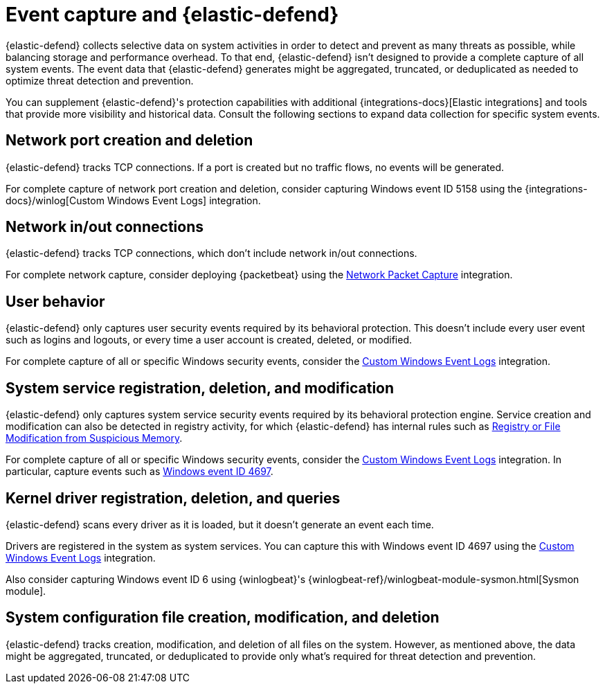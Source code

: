 [[endpoint-event-capture]]
[chapter]
= Event capture and {elastic-defend}

{elastic-defend} collects selective data on system activities in order to detect and prevent as many threats as possible, while balancing storage and performance overhead. To that end, {elastic-defend} isn't designed to provide a complete capture of all system events. The event data that {elastic-defend} generates might be aggregated, truncated, or deduplicated as needed to optimize threat detection and prevention.

You can supplement {elastic-defend}'s protection capabilities with additional {integrations-docs}[Elastic integrations] and tools that provide more visibility and historical data. Consult the following sections to expand data collection for specific system events.


[discrete]
== Network port creation and deletion

{elastic-defend} tracks TCP connections. If a port is created but no traffic flows, no events will be generated.

For complete capture of network port creation and deletion, consider capturing Windows event ID 5158 using the {integrations-docs}/winlog[Custom Windows Event Logs] integration.

[discrete]
== Network in/out connections

{elastic-defend} tracks TCP connections, which don't include network in/out connections.

For complete network capture, consider deploying {packetbeat} using the https://docs.elastic.co/en/integrations/network_traffic[Network Packet Capture] integration.

[discrete]
== User behavior

{elastic-defend} only captures user security events required by its behavioral protection. This doesn't include every user event such as logins and logouts, or every time a user account is created, deleted, or modified.

For complete capture of all or specific Windows security events, consider the https://docs.elastic.co/en/integrations/winlog[Custom Windows Event Logs] integration.

[discrete]
== System service registration, deletion, and modification

{elastic-defend} only captures system service security events required by its behavioral protection engine. Service creation and modification can also be detected in registry activity, for which {elastic-defend} has internal rules such as https://github.com/elastic/protections-artifacts/blob/6d54ae289b290b1d42a7717569483f6ce907200a/behavior/rules/persistence_registry_or_file_modification_from_suspicious_memory.toml[Registry or File Modification from Suspicious Memory].

For complete capture of all or specific Windows security events, consider the https://docs.elastic.co/en/integrations/winlog[Custom Windows Event Logs] integration. In particular, capture events such as https://learn.microsoft.com/en-us/windows/security/threat-protection/auditing/event-4697[Windows event ID 4697].

[discrete]
== Kernel driver registration, deletion, and queries

{elastic-defend} scans every driver as it is loaded, but it doesn't generate an event each time.

Drivers are registered in the system as system services. You can capture this with Windows event ID 4697 using the https://docs.elastic.co/en/integrations/winlog[Custom Windows Event Logs] integration. 

Also consider capturing Windows event ID 6 using {winlogbeat}'s {winlogbeat-ref}/winlogbeat-module-sysmon.html[Sysmon module].

[discrete]
== System configuration file creation, modification, and deletion

{elastic-defend} tracks creation, modification, and deletion of all files on the system. However, as mentioned above, the data might be aggregated, truncated, or deduplicated to provide only what's required for threat detection and prevention.
